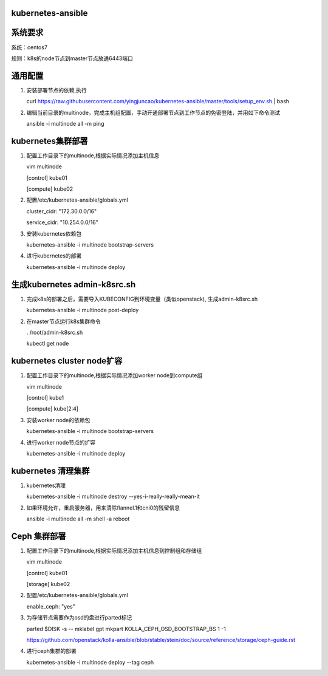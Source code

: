 ==================
kubernetes-ansible
==================

=======
系统要求
=======
系统：centos7

规则：k8s的node节点到master节点放通6443端口

=======
通用配置
=======

1. 安装部署节点的依赖,执行

   curl https://raw.githubusercontent.com/yingjuncao/kubernetes-ansible/master/tools/setup_env.sh | bash

2. 编辑当前目录的multinode，完成主机组配置，手动开通部署节点到工作节点的免密登陆，并用如下命令测试

   ansible -i multinode all -m ping

=================
kubernetes集群部署
=================

1. 配置工作目录下的multinode,根据实际情况添加主机信息

   vim multinode
   
   [control]
   kube01

   [compute]
   kube02

2. 配置/etc/kubernetes-ansible/globals.yml

   cluster_cidr: "172.30.0.0/16"
   
   service_cidr: "10.254.0.0/16"

3. 安装kubernetes依赖包

   kubernetes-ansible -i multinode bootstrap-servers

4. 进行kubernetes的部署

   kubernetes-ansible -i multinode deploy

=============================
生成kubernetes admin-k8src.sh
=============================

1. 完成k8s的部署之后，需要导入KUBECONFIG到环境变量（类似openstack), 生成admin-k8src.sh

   kubernetes-ansible -i multinode post-deploy

2. 在master节点运行k8s集群命令

   . /root/admin-k8src.sh

   kubectl get node

===========================
kubernetes cluster node扩容
===========================

1. 配置工作目录下的multinode,根据实际情况添加worker node到compute组

   vim multinode
   
   [control]
   kube1

   [compute]
   kube[2:4]
   
3. 安装worker node的依赖包

   kubernetes-ansible -i multinode bootstrap-servers

4. 进行worker node节点的扩容

   kubernetes-ansible -i multinode deploy

===================
kubernetes 清理集群
===================

1. kubernetes清理

   kubernetes-ansible -i multinode destroy  --yes-i-really-really-mean-it

2. 如果环境允许，重启服务器，用来清除flannel.1和cni0的残留信息

   ansible -i multinode all -m shell -a reboot

=============
Ceph 集群部署
=============

1. 配置工作目录下的multinode,根据实际情况添加主机信息到控制组和存储组

   vim multinode

   [control]
   kube01

   [storage]
   kube02

2. 配置/etc/kubernetes-ansible/globals.yml

   enable_ceph: "yes"

3. 为存储节点需要作为osd的盘进行parted标记

   parted $DISK -s -- mklabel gpt mkpart KOLLA_CEPH_OSD_BOOTSTRAP_BS 1 -1

   https://github.com/openstack/kolla-ansible/blob/stable/stein/doc/source/reference/storage/ceph-guide.rst

4. 进行ceph集群的部署

   kubernetes-ansible -i multinode deploy --tag ceph
